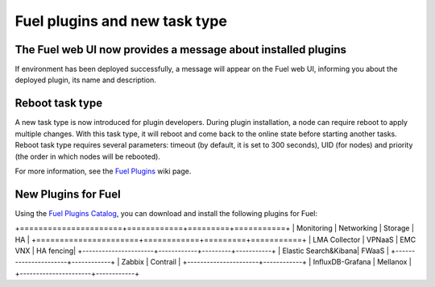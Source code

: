 
Fuel plugins and new task type
------------------------------

The Fuel web UI now provides a message about installed plugins
++++++++++++++++++++++++++++++++++++++++++++++++++++++++++++++

If environment has been deployed successfully,
a message will appear on the Fuel web UI, informing you
about the deployed plugin, its name and description.


Reboot task type
++++++++++++++++

A new task type is now introduced for plugin developers.
During plugin installation, a node can require reboot to
apply multiple changes. With this task type,
it will reboot and come back to the online state
before starting another tasks. Reboot task type
requires several parameters: timeout (by default, it is set to 300
seconds), UID (for nodes) and priority (the order in which nodes will
be rebooted).

For more information, see the
`Fuel Plugins <https://wiki.openstack.org/wiki/Fuel/Plugins#type:_reboot_parameter>`_ wiki page.

New Plugins for Fuel
++++++++++++++++++++

Using the
`Fuel Plugins Catalog <https://software.mirantis.com/download-mirantis-openstack-fuel-plug-ins/>`_,
you can download and install the following
plugins for Fuel:

+======================+============+=========+===========+
|  Monitoring          | Networking | Storage | HA        |
+======================+============+=========+===========+
| LMA Collector        | VPNaaS     | EMC VNX | HA fencing|
+----------------------+------------+---------+-----------+
| Elastic Search&Kibana| FWaaS      |
+----------------------+------------+
| Zabbix               | Contrail   |
+----------------------+------------+
| InfluxDB-Grafana     | Mellanox   |
+----------------------+------------+

